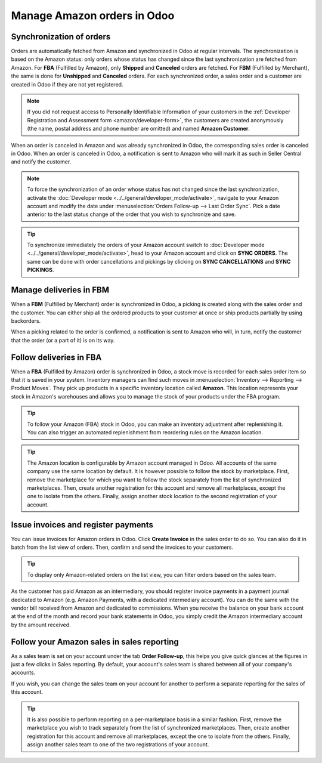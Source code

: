 ============================
Manage Amazon orders in Odoo
============================

Synchronization of orders
=========================

Orders are automatically fetched from Amazon and synchronized in Odoo at regular intervals.
The synchronization is based on the Amazon status: only orders whose status has changed since the
last synchronization are fetched from Amazon. For **FBA** (Fulfilled by Amazon), only **Shipped**
and **Canceled** orders are fetched. For **FBM** (Fulfilled by Merchant), the same is done for
**Unshipped** and **Canceled** orders. For each synchronized order, a sales order and a customer are
created in Odoo if they are not yet registered.

.. note::
   If you did not request access to Personally Identifiable Information of your customers in the
   :ref:`Developer Registration and Assessment form <amazon/developer-form>`, the customers are
   created anonymously (the name, postal address and phone number are omitted) and named
   **Amazon Customer**.

When an order is canceled in Amazon and was already synchronized in Odoo, the corresponding sales
order is canceled in Odoo.
When an order is canceled in Odoo, a notification is sent to Amazon who will mark it as such in
Seller Central and notify the customer.

.. note::
   To force the synchronization of an order whose status has not changed since the last
   synchronization, activate the :doc:`Developer mode <../../general/developer_mode/activate>`,
   navigate to your Amazon account and modify the date under
   :menuselection:`Orders Follow-up --> Last Order Sync`. Pick a date anterior to the last status
   change of the order that you wish to synchronize and save.

.. tip::
   To synchronize immediately the orders of your Amazon account switch to
   :doc:`Developer mode <../../general/developer_mode/activate>`, head to your Amazon account and click on
   **SYNC ORDERS**. The same can be done with order cancellations and pickings by clicking
   on **SYNC CANCELLATIONS** and **SYNC PICKINGS**.

Manage deliveries in FBM
========================

When a **FBM** (Fulfilled by Merchant) order is synchronized in Odoo, a picking is created along
with the sales order and the customer. You can either ship all the ordered products to your customer
at once or ship products partially by using backorders.

When a picking related to the order is confirmed, a notification is sent to Amazon who will, in
turn, notify the customer that the order (or a part of it) is on its way.

Follow deliveries in FBA
========================

When a **FBA** (Fulfilled by Amazon) order is synchronized in Odoo, a stock move is recorded for
each sales order item so that it is saved in your system. Inventory managers can find such moves
in :menuselection:`Inventory --> Reporting --> Product Moves`. They pick up products in a specific
inventory location called **Amazon**. This location represents your stock in Amazon's warehouses
and allows you to manage the stock of your products under the FBA program.

.. tip::
   To follow your Amazon (FBA) stock in Odoo, you can make an inventory adjustment after
   replenishing it. You can also trigger an automated replenishment from reordering rules on the
   Amazon location.

.. tip::
   The Amazon location is configurable by Amazon account managed in Odoo. All accounts of the same
   company use the same location by default. It is however possible to follow the stock by
   marketplace. First, remove the marketplace for which you want to follow the stock separately from
   the list of synchronized marketplaces. Then, create another registration for this account and
   remove all marketplaces, except the one to isolate from the others. Finally, assign another stock
   location to the second registration of your account.

Issue invoices and register payments
====================================

You can issue invoices for Amazon orders in Odoo. Click **Create Invoice** in the sales order to do
so. You can also do it in batch from the list view of orders. Then, confirm and send the invoices to
your customers.

.. tip::
   To display only Amazon-related orders on the list view, you can filter orders based on the sales
   team.

As the customer has paid Amazon as an intermediary, you should register invoice payments in a
payment journal dedicated to Amazon (e.g. Amazon Payments, with a dedicated intermediary account).
You can do the same with the vendor bill received from Amazon and dedicated to commissions. When you
receive the balance on your bank account at the end of the month and record your bank statements in
Odoo, you simply credit the Amazon intermediary account by the amount received.

Follow your Amazon sales in sales reporting
===========================================

As a sales team is set on your account under the tab **Order Follow-up**, this helps you give quick
glances at the figures in just a few clicks in Sales reporting. By default, your account's sales
team is shared between all of your company's accounts.

If you wish, you can change the sales team on your account for another to perform a separate
reporting for the sales of this account.

.. tip::
   It is also possible to perform reporting on a per-marketplace basis in a similar fashion. First,
   remove the marketplace you wish to track separately from the list of synchronized marketplaces.
   Then, create another registration for this account and remove all marketplaces, except the one to
   isolate from the others. Finally, assign another sales team to one of the two registrations of
   your account.

.. seealso::
   - :doc:`features`
   - :doc:`setup`
